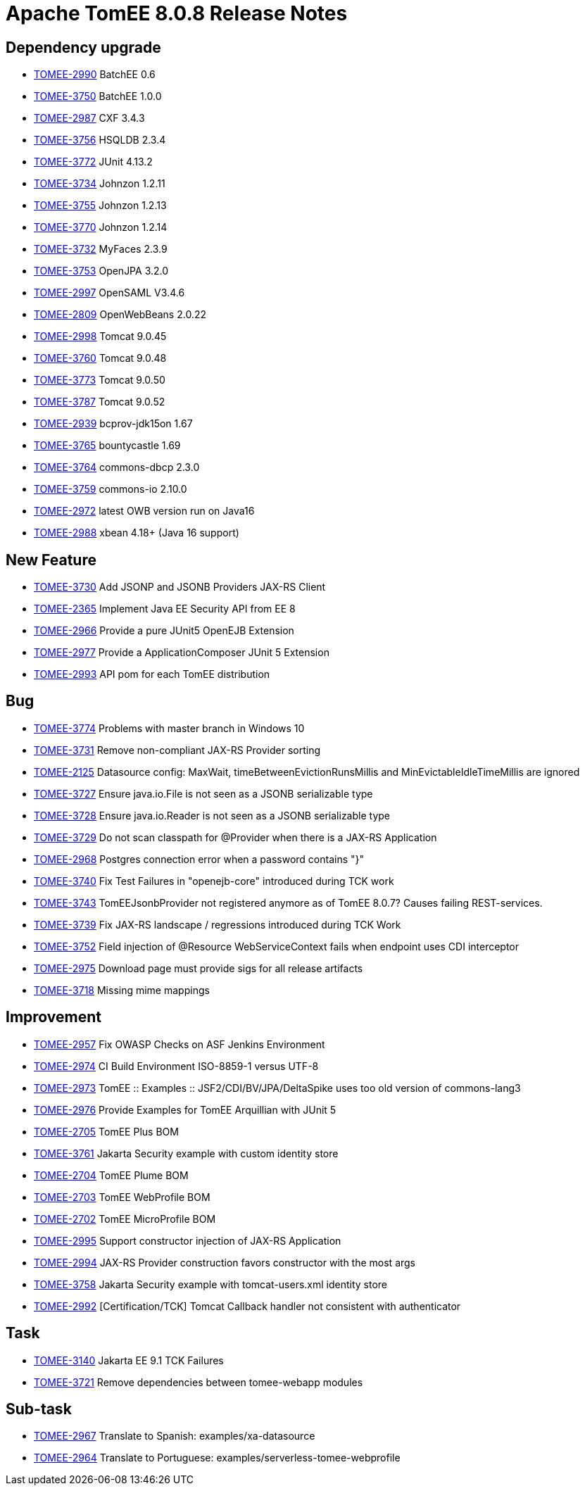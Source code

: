 = Apache TomEE 8.0.8 Release Notes
:index-group: Release Notes
:jbake-type: page
:jbake-status: published

== Dependency upgrade

[.compact]
- link:https://issues.apache.org/jira/browse/TOMEE-2990[TOMEE-2990] BatchEE 0.6
- link:https://issues.apache.org/jira/browse/TOMEE-3750[TOMEE-3750] BatchEE 1.0.0
- link:https://issues.apache.org/jira/browse/TOMEE-2987[TOMEE-2987] CXF 3.4.3
- link:https://issues.apache.org/jira/browse/TOMEE-3756[TOMEE-3756] HSQLDB 2.3.4
- link:https://issues.apache.org/jira/browse/TOMEE-3772[TOMEE-3772] JUnit 4.13.2
- link:https://issues.apache.org/jira/browse/TOMEE-3734[TOMEE-3734] Johnzon 1.2.11
- link:https://issues.apache.org/jira/browse/TOMEE-3755[TOMEE-3755] Johnzon 1.2.13
- link:https://issues.apache.org/jira/browse/TOMEE-3770[TOMEE-3770] Johnzon 1.2.14
- link:https://issues.apache.org/jira/browse/TOMEE-3732[TOMEE-3732] MyFaces 2.3.9
- link:https://issues.apache.org/jira/browse/TOMEE-3753[TOMEE-3753] OpenJPA 3.2.0
- link:https://issues.apache.org/jira/browse/TOMEE-2997[TOMEE-2997] OpenSAML V3.4.6
- link:https://issues.apache.org/jira/browse/TOMEE-2809[TOMEE-2809] OpenWebBeans 2.0.22
- link:https://issues.apache.org/jira/browse/TOMEE-2998[TOMEE-2998] Tomcat 9.0.45
- link:https://issues.apache.org/jira/browse/TOMEE-3760[TOMEE-3760] Tomcat 9.0.48
- link:https://issues.apache.org/jira/browse/TOMEE-3773[TOMEE-3773] Tomcat 9.0.50
- link:https://issues.apache.org/jira/browse/TOMEE-3787[TOMEE-3787] Tomcat 9.0.52
- link:https://issues.apache.org/jira/browse/TOMEE-2939[TOMEE-2939] bcprov-jdk15on 1.67
- link:https://issues.apache.org/jira/browse/TOMEE-3765[TOMEE-3765] bountycastle 1.69
- link:https://issues.apache.org/jira/browse/TOMEE-3764[TOMEE-3764] commons-dbcp 2.3.0
- link:https://issues.apache.org/jira/browse/TOMEE-3759[TOMEE-3759] commons-io 2.10.0
- link:https://issues.apache.org/jira/browse/TOMEE-2972[TOMEE-2972] latest OWB version run on Java16
- link:https://issues.apache.org/jira/browse/TOMEE-2988[TOMEE-2988] xbean 4.18+ (Java 16 support)

== New Feature

[.compact]
- link:https://issues.apache.org/jira/browse/TOMEE-3730[TOMEE-3730] Add JSONP and JSONB Providers JAX-RS Client
- link:https://issues.apache.org/jira/browse/TOMEE-2365[TOMEE-2365] Implement Java EE Security API from EE 8
- link:https://issues.apache.org/jira/browse/TOMEE-2966[TOMEE-2966] Provide a pure JUnit5 OpenEJB Extension
- link:https://issues.apache.org/jira/browse/TOMEE-2977[TOMEE-2977] Provide a ApplicationComposer JUnit 5 Extension
- link:https://issues.apache.org/jira/browse/TOMEE-2993[TOMEE-2993] API pom for each TomEE distribution

== Bug

[.compact]
- link:https://issues.apache.org/jira/browse/TOMEE-3774[TOMEE-3774] Problems with master branch in Windows 10
- link:https://issues.apache.org/jira/browse/TOMEE-3731[TOMEE-3731] Remove non-compliant JAX-RS Provider sorting
- link:https://issues.apache.org/jira/browse/TOMEE-2125[TOMEE-2125] Datasource config: MaxWait, timeBetweenEvictionRunsMillis and MinEvictableIdleTimeMillis are ignored
- link:https://issues.apache.org/jira/browse/TOMEE-3727[TOMEE-3727] Ensure java.io.File is not seen as a JSONB serializable type
- link:https://issues.apache.org/jira/browse/TOMEE-3728[TOMEE-3728] Ensure java.io.Reader is not seen as a JSONB serializable type
- link:https://issues.apache.org/jira/browse/TOMEE-3729[TOMEE-3729] Do not scan classpath for @Provider when there is a JAX-RS Application
- link:https://issues.apache.org/jira/browse/TOMEE-2968[TOMEE-2968] Postgres connection error when a password contains "}"
- link:https://issues.apache.org/jira/browse/TOMEE-3740[TOMEE-3740] Fix Test Failures in "openejb-core" introduced during TCK work
- link:https://issues.apache.org/jira/browse/TOMEE-3743[TOMEE-3743] TomEEJsonbProvider not registered anymore as of TomEE 8.0.7? Causes failing REST-services.
- link:https://issues.apache.org/jira/browse/TOMEE-3739[TOMEE-3739] Fix JAX-RS landscape / regressions introduced during TCK Work
- link:https://issues.apache.org/jira/browse/TOMEE-3752[TOMEE-3752] Field injection of @Resource WebServiceContext fails when endpoint uses CDI interceptor
- link:https://issues.apache.org/jira/browse/TOMEE-2975[TOMEE-2975] Download page must provide sigs for all release artifacts
- link:https://issues.apache.org/jira/browse/TOMEE-3718[TOMEE-3718] Missing mime mappings

== Improvement

[.compact]
- link:https://issues.apache.org/jira/browse/TOMEE-2957[TOMEE-2957] Fix OWASP Checks on ASF Jenkins Environment
- link:https://issues.apache.org/jira/browse/TOMEE-2974[TOMEE-2974] CI Build Environment ISO-8859-1 versus UTF-8
- link:https://issues.apache.org/jira/browse/TOMEE-2973[TOMEE-2973] TomEE :: Examples :: JSF2/CDI/BV/JPA/DeltaSpike uses too old version of commons-lang3
- link:https://issues.apache.org/jira/browse/TOMEE-2976[TOMEE-2976] Provide Examples for TomEE Arquillian with JUnit 5
- link:https://issues.apache.org/jira/browse/TOMEE-2705[TOMEE-2705] TomEE Plus BOM
- link:https://issues.apache.org/jira/browse/TOMEE-3761[TOMEE-3761] Jakarta Security example with custom identity store
- link:https://issues.apache.org/jira/browse/TOMEE-2704[TOMEE-2704] TomEE Plume BOM
- link:https://issues.apache.org/jira/browse/TOMEE-2703[TOMEE-2703] TomEE WebProfile BOM
- link:https://issues.apache.org/jira/browse/TOMEE-2702[TOMEE-2702] TomEE MicroProfile BOM
- link:https://issues.apache.org/jira/browse/TOMEE-2995[TOMEE-2995] Support constructor injection of JAX-RS Application
- link:https://issues.apache.org/jira/browse/TOMEE-2994[TOMEE-2994] JAX-RS Provider construction favors constructor with the most args
- link:https://issues.apache.org/jira/browse/TOMEE-3758[TOMEE-3758] Jakarta Security example with tomcat-users.xml identity store
- link:https://issues.apache.org/jira/browse/TOMEE-2992[TOMEE-2992] [Certification/TCK] Tomcat Callback handler not consistent with authenticator

== Task

[.compact]
- link:https://issues.apache.org/jira/browse/TOMEE-3140[TOMEE-3140] Jakarta EE 9.1 TCK Failures
- link:https://issues.apache.org/jira/browse/TOMEE-3721[TOMEE-3721] Remove dependencies between tomee-webapp modules

== Sub-task

[.compact]
- link:https://issues.apache.org/jira/browse/TOMEE-2967[TOMEE-2967] Translate to Spanish: examples/xa-datasource
- link:https://issues.apache.org/jira/browse/TOMEE-2964[TOMEE-2964] Translate to Portuguese: examples/serverless-tomee-webprofile
